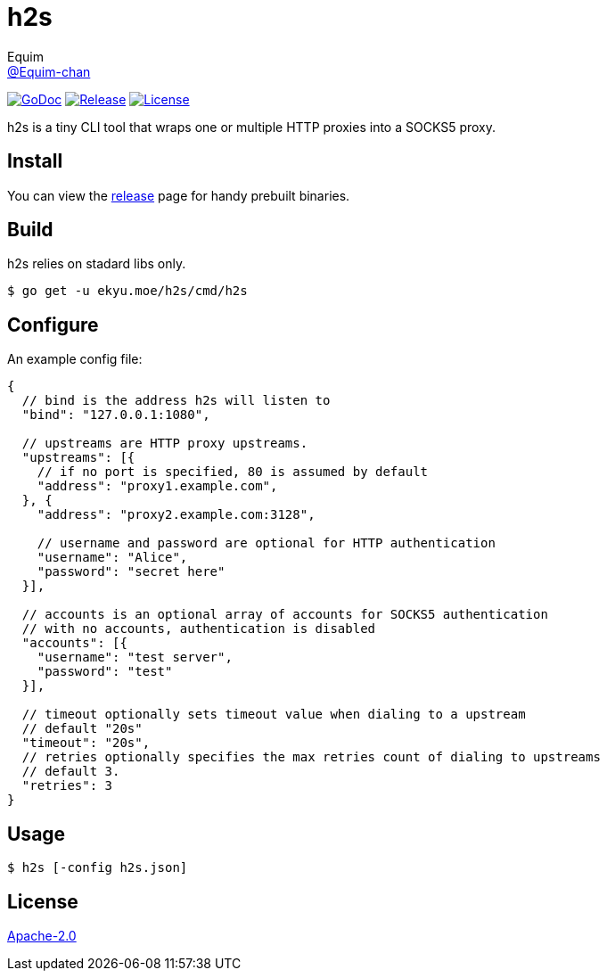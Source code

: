 = h2s
Equim <https://github.com/Equim-chan[@Equim-chan]>

image:http://img.shields.io/badge/godoc-reference-5272B4.svg[GoDoc, link=https://godoc.org/ekyu.moe/base256]
image:https://img.shields.io/github/release/Equim-chan/h2s.svg[Release, link=https://github.com/Equim-chan/h2s/releases/latest]
image:https://img.shields.io/github/license/Equim-chan/h2s.svg[License, link=https://github.com/Equim-chan/h2s/blob/master/LICENSE]

h2s is a tiny CLI tool that wraps one or multiple HTTP proxies into a SOCKS5 proxy.

== Install
You can view the https://github.com/Equim-chan/h2s/releases[release] page for handy prebuilt binaries.

== Build
h2s relies on stadard libs only.

[source,bash]
----
$ go get -u ekyu.moe/h2s/cmd/h2s
----

== Configure
An example config file:

[source,js]
----
{
  // bind is the address h2s will listen to
  "bind": "127.0.0.1:1080",

  // upstreams are HTTP proxy upstreams.
  "upstreams": [{
    // if no port is specified, 80 is assumed by default
    "address": "proxy1.example.com",
  }, {
    "address": "proxy2.example.com:3128",

    // username and password are optional for HTTP authentication
    "username": "Alice",
    "password": "secret here"
  }],

  // accounts is an optional array of accounts for SOCKS5 authentication
  // with no accounts, authentication is disabled
  "accounts": [{
    "username": "test server",
    "password": "test"
  }],

  // timeout optionally sets timeout value when dialing to a upstream
  // default "20s"
  "timeout": "20s",
  // retries optionally specifies the max retries count of dialing to upstreams
  // default 3.
  "retries": 3
}
----

== Usage
[source,bash]
----
$ h2s [-config h2s.json]
----

== License
https://github.com/Equim-chan/h2s/blob/master/LICENSE[Apache-2.0]
